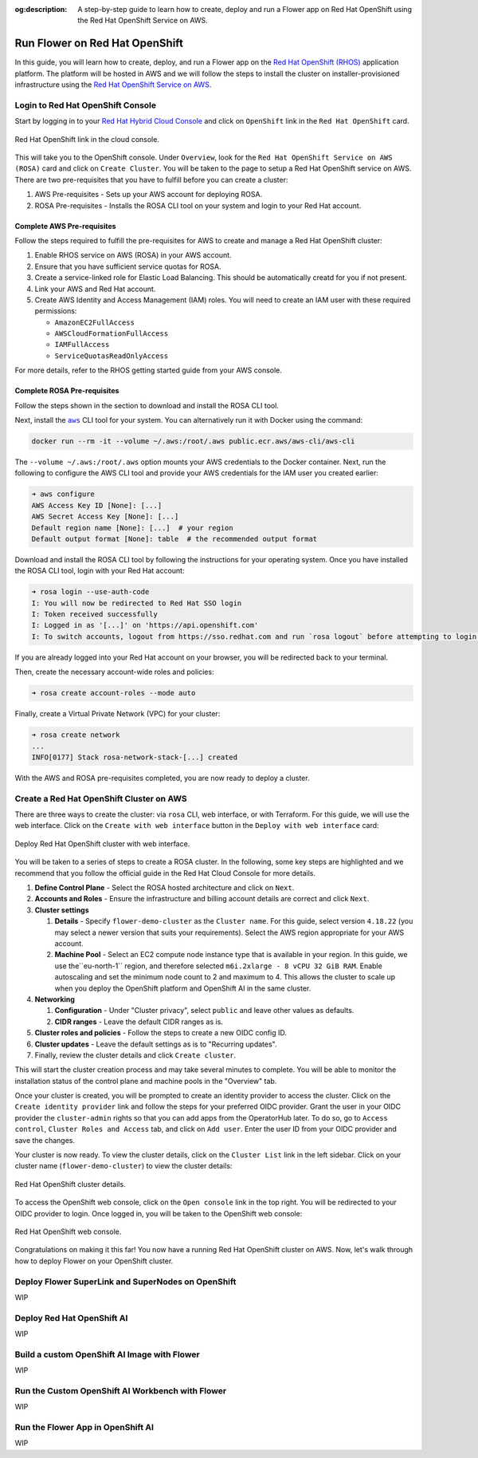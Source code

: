 :og:description: A step-by-step guide to learn how to create, deploy and run a Flower app on Red Hat OpenShift using the Red Hat OpenShift Service on AWS.
.. meta::
    :description: A step-by-step guide to learn how to create, deploy and run a Flower app on Red Hat OpenShift using the Red Hat OpenShift Service on AWS.

Run Flower on Red Hat OpenShift
===============================

In this guide, you will learn how to create, deploy, and run a Flower app on the `Red
Hat OpenShift (RHOS)
<https://www.redhat.com/en/technologies/cloud-computing/openshift>`_ application
platform. The platform will be hosted in AWS and we will follow the steps to install the
cluster on installer-provisioned infrastructure using the `Red Hat OpenShift Service on
AWS <https://aws.amazon.com/rosa/>`_.

Login to Red Hat OpenShift Console
----------------------------------

Start by logging in to your `Red Hat Hybrid Cloud Console
<https://console.redhat.com/>`_ and click on ``OpenShift`` link in the ``Red Hat
OpenShift`` card.

.. figure:: ./_static/rhos/rh_console.png
    :align: center
    :width: 90%
    :alt: Red Hat OpenShift link in Red Hat Hybrid Cloud Console

    Red Hat OpenShift link in the cloud console.

This will take you to the OpenShift console. Under ``Overview``, look for the ``Red Hat
OpenShift Service on AWS (ROSA)`` card and click on ``Create Cluster``. You will be
taken to the page to setup a Red Hat OpenShift service on AWS. There are two
pre-requisites that you have to fulfill before you can create a cluster:

1. AWS Pre-requisites - Sets up your AWS account for deploying ROSA.
2. ROSA Pre-requisites - Installs the ROSA CLI tool on your system and login to your Red
   Hat account.

Complete AWS Pre-requisites
~~~~~~~~~~~~~~~~~~~~~~~~~~~

Follow the steps required to fulfill the pre-requisites for AWS to create and manage a
Red Hat OpenShift cluster:

1. Enable RHOS service on AWS (ROSA) in your AWS account.
2. Ensure that you have sufficient service quotas for ROSA.
3. Create a service-linked role for Elastic Load Balancing. This should be automatically
   creatd for you if not present.
4. Link your AWS and Red Hat account.
5. Create AWS Identity and Access Management (IAM) roles. You will need to create an IAM
   user with these required permissions:

   - ``AmazonEC2FullAccess``
   - ``AWSCloudFormationFullAccess``
   - ``IAMFullAccess``
   - ``ServiceQuotasReadOnlyAccess``

For more details, refer to the RHOS getting started guide from your AWS console.

Complete ROSA Pre-requisites
~~~~~~~~~~~~~~~~~~~~~~~~~~~~

Follow the steps shown in the section to download and install the ROSA CLI tool.

Next, install the |aws_cli_link|_ CLI tool for your system. You can alternatively run it
with Docker using the command:

.. code-block:: shell

    docker run --rm -it --volume ~/.aws:/root/.aws public.ecr.aws/aws-cli/aws-cli

The ``--volume ~/.aws:/root/.aws`` option mounts your AWS credentials to the Docker
container. Next, run the following to configure the AWS CLI tool and provide your AWS
credentials for the IAM user you created earlier:

.. code-block:: shell

    ➜ aws configure
    AWS Access Key ID [None]: [...]
    AWS Secret Access Key [None]: [...]
    Default region name [None]: [...]  # your region
    Default output format [None]: table  # the recommended output format

Download and install the ROSA CLI tool by following the instructions for your operating
system. Once you have installed the ROSA CLI tool, login with your Red Hat account:

.. code-block:: shell

    ➜ rosa login --use-auth-code
    I: You will now be redirected to Red Hat SSO login
    I: Token received successfully
    I: Logged in as '[...]' on 'https://api.openshift.com'
    I: To switch accounts, logout from https://sso.redhat.com and run `rosa logout` before attempting to login again

If you are already logged into your Red Hat account on your browser, you will be
redirected back to your terminal.

Then, create the necessary account-wide roles and policies:

.. code-block:: shell

    ➜ rosa create account-roles --mode auto

Finally, create a Virtual Private Network (VPC) for your cluster:

.. code-block:: shell

    ➜ rosa create network
    ...
    INFO[0177] Stack rosa-network-stack-[...] created

With the AWS and ROSA pre-requisites completed, you are now ready to deploy a cluster.

Create a Red Hat OpenShift Cluster on AWS
-----------------------------------------

There are three ways to create the cluster: via ``rosa`` CLI, web interface, or with
Terraform. For this guide, we will use the web interface. Click on the ``Create with web
interface`` button in the ``Deploy with web interface`` card:

.. figure:: ./_static/rhos/rhos_deploy_web_interface.png
    :align: center
    :width: 90%
    :alt: Deploy Red Hat OpenShift cluster with web interface

    Deploy Red Hat OpenShift cluster with web interface.

You will be taken to a series of steps to create a ROSA cluster. In the following, some
key steps are highlighted and we recommend that you follow the official guide in the Red
Hat Cloud Console for more details.

1. **Define Control Plane** - Select the ROSA hosted architecture and click on ``Next``.
2. **Accounts and Roles** - Ensure the infrastructure and billing account details are
   correct and click ``Next``.
3. **Cluster settings**

   1. **Details** - Specify ``flower-demo-cluster`` as the ``Cluster name``. For this
      guide, select version ``4.18.22`` (you may select a newer version that suits your
      requirements). Select the AWS region appropriate for your AWS account.
   2. **Machine Pool** - Select an EC2 compute node instance type that is available in
      your region. In this guide, we use the``eu-north-1`` region, and therefore
      selected ``m6i.2xlarge - 8 vCPU 32 GiB RAM``. Enable autoscaling and set the
      minimum node count to 2 and maximum to 4. This allows the cluster to scale up when
      you deploy the OpenShift platform and OpenShift AI in the same cluster.

4. **Networking**

   1. **Configuration** - Under "Cluster privacy", select ``public`` and leave other
      values as defaults.
   2. **CIDR ranges** - Leave the default CIDR ranges as is.

5. **Cluster roles and policies** - Follow the steps to create a new OIDC config ID.
6. **Cluster updates** - Leave the default settings as is to "Recurring updates".
7. Finally, review the cluster details and click ``Create cluster``.

This will start the cluster creation process and may take several minutes to complete.
You will be able to monitor the installation status of the control plane and machine
pools in the "Overview" tab.

Once your cluster is created, you will be prompted to create an identity provider to
access the cluster. Click on the ``Create identity provider`` link and follow the steps
for your preferred OIDC provider. Grant the user in your OIDC provider the
``cluster-admin`` rights so that you can add apps from the OperatorHub later. To do so,
go to ``Access control``, ``Cluster Roles and Access`` tab, and click on ``Add user``.
Enter the user ID from your OIDC provider and save the changes.

Your cluster is now ready. To view the cluster details, click on the ``Cluster List``
link in the left sidebar. Click on your cluster name (``flower-demo-cluster``) to view
the cluster details:

.. figure:: ./_static/rhos/rhos_cluster_details.png
    :align: center
    :width: 90%
    :alt: Red Hat OpenShift cluster details

    Red Hat OpenShift cluster details.

To access the OpenShift web console, click on the ``Open console`` link in the top
right. You will be redirected to your OIDC provider to login. Once logged in, you will
be taken to the OpenShift web console:

.. figure:: ./_static/rhos/rhos_console.png
    :align: center
    :width: 90%
    :alt: Red Hat OpenShift web console

    Red Hat OpenShift web console.

Congratulations on making it this far! You now have a running Red Hat OpenShift cluster
on AWS. Now, let's walk through how to deploy Flower on your OpenShift cluster.

Deploy Flower SuperLink and SuperNodes on OpenShift
---------------------------------------------------

WIP

Deploy Red Hat OpenShift AI
---------------------------

WIP

Build a custom OpenShift AI Image with Flower
---------------------------------------------

WIP

Run the Custom OpenShift AI Workbench with Flower
-------------------------------------------------

WIP

Run the Flower App in OpenShift AI
----------------------------------

WIP

.. |aws_cli_link| replace:: ``aws``

.. _aws_cli_link: https://aws.amazon.com/cli/
